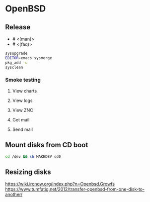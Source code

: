 * OpenBSD

** Release

- # <(man)>
- # <(faq)>

#+BEGIN_SRC sh
sysupgrade
EDITOR=emacs sysmerge
pkg_add -u
sysclean
#+END_SRC

*** Smoke testing
**** View charts
**** View logs
**** View ZNC
**** Get mail
**** Send mail

** Mount disks from CD boot

#+BEGIN_SRC sh
cd /dev && sh MAKEDEV sd0
#+END_SRC

** Resizing disks

https://wiki.ircnow.org/index.php?n=Openbsd.Growfs
https://www.tumfatig.net/2012/transfer-openbsd-from-one-disk-to-another/
